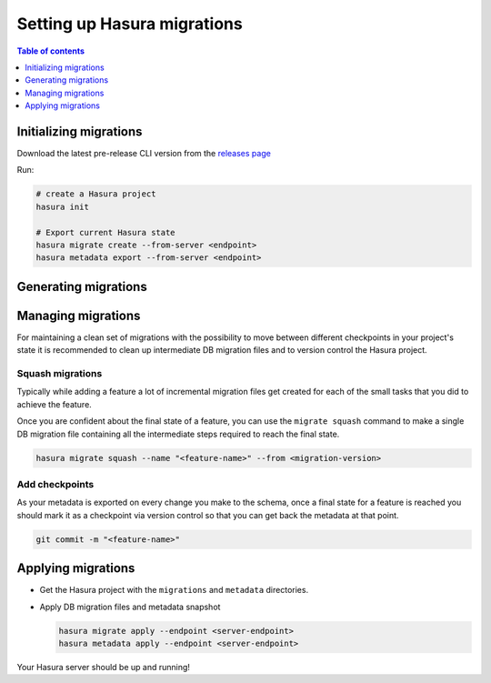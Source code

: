 .. meta::
  :description: Setup Hasura migrations
  :keywords: hasura, docs, migration, metadata

.. _setup_migrations:

Setting up Hasura migrations
============================

.. contents:: Table of contents
  :backlinks: none
  :depth: 1
  :local:

Initializing migrations
-----------------------

Download the latest pre-release CLI version from the `releases page <https://github.com/hasura/graphql-engine/releases>`_

.. Install the Hasura CLI as described in :ref:`install_hasura_cli`

Run:

.. code-block:: bash

  # create a Hasura project
  hasura init

  # Export current Hasura state
  hasura migrate create --from-server <endpoint>
  hasura metadata export --from-server <endpoint>

Generating migrations
---------------------

.. rst-class:: api_tabs
.. tabs::

  .. tab:: Via console

    - Open the Hasura console via the CLI

      .. code-block:: bash

        hasura console

    - As you make changes, migration files will be created and latest
      metadata will be exported automatically

  .. tab:: Manually

    - Create a new migration

      .. code-block:: bash

        hasura migrate create <name-of-migration>

    - Add SQL manually to the ``up.sql`` and ``down.sql`` files in the newly
      created migration's directory in ``/migrations``
    - Edit the corresponding metadata manually in ``/metadata``

Managing migrations
-------------------

For maintaining a clean set of migrations with the possibility to move between
different checkpoints in your project's state it is recommended to clean
up intermediate DB migration files and to version control the Hasura project.

Squash migrations
^^^^^^^^^^^^^^^^^

Typically while adding a feature a lot of incremental migration files get
created for each of the small tasks that you did to achieve the feature.

Once you are confident about the final state of a feature, you can use the
``migrate squash`` command to make a single DB migration file containing all
the intermediate steps required to reach the final state.

.. code-block:: bash

  hasura migrate squash --name "<feature-name>" --from <migration-version>

Add checkpoints
^^^^^^^^^^^^^^^

As your metadata is exported on every change you make to the schema, once a final
state for a feature is reached you should mark it as a checkpoint via version
control so that you can get back the metadata at that point.

.. code-block:: bash

  git commit -m "<feature-name>"

Applying migrations
-------------------

- Get the Hasura project with the ``migrations`` and ``metadata`` directories.

- Apply DB migration files and metadata snapshot

  .. code-block:: bash

    hasura migrate apply --endpoint <server-endpoint>
    hasura metadata apply --endpoint <server-endpoint>

Your Hasura server should be up and running!